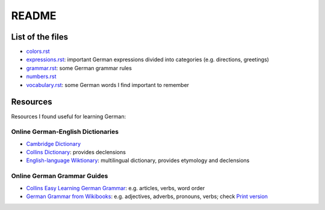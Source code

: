 ======
README
======
List of the files
=================
* `colors.rst`_
* `expressions.rst`_: important German expressions divided into categories (e.g. directions, greetings) 
* `grammar.rst`_: some German grammar rules
* `numbers.rst`_
* `vocabulary.rst`_: some German words I find important to remember

Resources
=========
Resources I found useful for learning German:

Online German-English Dictionaries
----------------------------------
* `Cambridge Dictionary`_
* `Collins Dictionary`_: provides declensions
* `English-language Wiktionary`_: multilingual dictionary, provides etymology and declensions

Online German Grammar Guides
----------------------------
* `Collins Easy Learning German Grammar`_: e.g. articles, verbs, word order
* `German Grammar from Wikibooks`_: e.g. adjectives, adverbs, pronouns, verbs; check `Print version`_


.. URLs
.. _Cambridge Dictionary: https://dictionary.cambridge.org/dictionary/german-english/
.. _Collins Dictionary: https://www.collinsdictionary.com/dictionary/german-english/
.. _Collins Easy Learning German Grammar: https://grammar.collinsdictionary.com/german-easy-learning/
.. _colors.rst: ./colors.rst
.. _English-language Wiktionary: https://en.wiktionary.org/wiki/Wiktionary:Main_Page
.. _expressions.rst: ./expressions.rst
.. _German Grammar from Wikibooks: https://en.wikibooks.org/wiki/German/Grammar
.. _grammar.rst: ./grammar.rst
.. _numbers.rst: ./numbers.rst
.. _Print version: https://en.wikibooks.org/wiki/German/Print_version
.. _vocabulary.rst: ./vocabulary.rst
